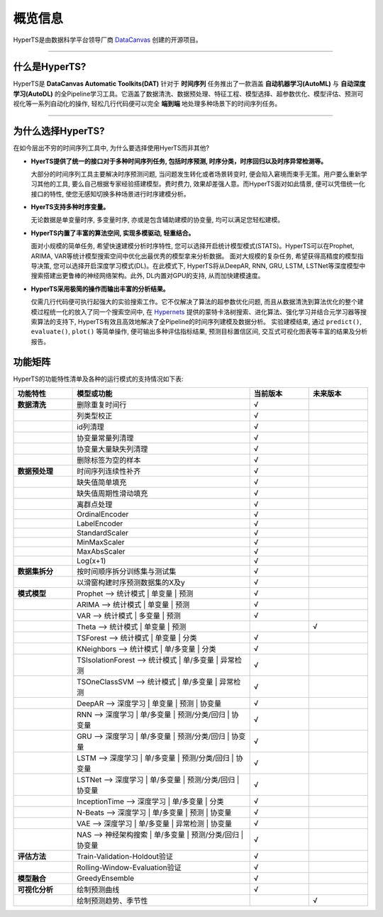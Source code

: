概览信息
########

HyperTS是由数据科学平台领导厂商 `DataCanvas <https://www.datacanvas.com>`_ 创建的开源项目。

------------------

什么是HyperTS?
===============
HyperTS是 **DataCanvas Automatic Toolkits(DAT)** 针对于 **时间序列** 任务推出了一款涵盖 **自动机器学习(AutoML)** 与 **自动深度学习(AutoDL)** 的全Pipeline学习工具。它涵盖了数据清洗、数据预处理、特征工程、模型选择、超参数优化、模型评估、预测可视化等一系列自动化的操作, 轻松几行代码便可以完全 **端到端** 地处理多种场景下的时间序列任务。

---------------

为什么选择HyperTS?
==================

在如今层出不穷的时间序列工具中, 为什么要选择使用HyerTS而非其他?

- **HyerTS提供了统一的接口对于多种时间序列任务, 包括时序预测, 时序分类，时序回归以及时序异常检测等。**
  
  大部分的时间序列工具主要解决时序预测问题, 当问题发生转化或者场景转变时, 便会陷入窘境而束手无策。用户要么重新学习其他的工具, 要么自己根据专家经验搭建模型。费时费力, 效果却差强人意。而HyperTS面对如此情景, 便可以凭借统一化接口的特性, 使您无感知切换多种场景进行时序建模分析。

- **HyerTS支持多种时序变量。**
  
  无论数据是单变量时序, 多变量时序, 亦或是包含辅助建模的协变量, 均可以满足您轻松建模。

- **HyperTS内置了丰富的算法空间, 实现多模驱动, 轻重结合。**
  
  面对小规模的简单任务, 希望快速建模分析时序特性, 您可以选择开启统计模型模式(STATS)。HyperTS可以在Prophet, ARIMA, VAR等统计模型搜索空间中优化出最优秀的模型拿来分析数据。
  面对大规模的复杂任务, 希望获得高精度的模型指导决策, 您可以选择开启深度学习模式(DL)。在此模式下, HyperTS将从DeepAR, RNN, GRU, LSTM, LSTNet等深度模型中搜索搭建出更鲁棒的神经网络架构。此外, DL内置对GPU的支持, 从而加快建模速度。

- **HyperTS采用极简的操作而输出丰富的分析结果。**
  
  仅需几行代码便可执行起强大的实验搜索工作。它不仅解决了算法的超参数优化问题, 而且从数据清洗到算法优化的整个建模过程统一化的放入了同一个搜索空间中, 在 `Hypernets <https://github.com/DataCanvasIO/Hypernets>`_ 提供的蒙特卡洛树搜索、进化算法、强化学习并结合元学习器等搜索算法的支持下, HyperTS有效且高效地解决了全Pipeline的时间序列建模及数据分析。
  实验建模结束, 通过 ``predict()``, ``evaluate()``, ``plot()`` 等简单操作, 便可输出多种评估指标结果, 预测目标置信区间, 交互式可视化图表等丰富的结果及分析报告。 

  
功能矩阵
========

HyperTS的功能特性清单及各种的运行模式的支持情况如下表:

.. csv-table:: 
   :stub-columns: 1
   :header: 功能特性, 模型或功能, 当前版本, 未来版本
   :widths: 5, 15, 5, 5
   
   数据清洗, 删除重复时间行, √
   , 列类型校正, √
   , id列清理, √ 
   , 协变量常量列清理, √
   , 协变量大量缺失列清理, √
   , 删除标签为空的样本, √
   数据预处理, 时间序列连续性补齐, √
   , 缺失值简单填充, √
   , 缺失值周期性滑动填充, √
   , 离群点处理, √
   , OrdinalEncoder, √
   , LabelEncoder, √
   , StandardScaler, √
   , MinMaxScaler, √
   , MaxAbsScaler, √
   , Log(x+1), √
   数据集拆分, 按时间顺序拆分训练集与测试集, √
   , 以滑窗构建时序预测数据集的X及y, √
   模式模型, Prophet —> 统计模式 | 单变量 | 预测, √
   , ARIMA —> 统计模式 | 单变量 | 预测, √
   , VAR —> 统计模式 | 多变量 | 预测, √
   , Theta —> 统计模式 | 单变量 | 预测, , √
   , TSForest —> 统计模式 | 单变量 | 分类, √
   , KNeighbors —> 统计模式 | 单/多变量 | 分类, √
   , TSIsolationForest —> 统计模式 | 单/多变量 | 异常检测, √
   , TSOneClassSVM —> 统计模式 | 单/多变量 | 异常检测, √
   , DeepAR —> 深度学习 | 单变量 | 预测 | 协变量, √
   , RNN —> 深度学习 | 单/多变量 | 预测/分类/回归 | 协变量, √
   , GRU —> 深度学习 | 单/多变量 | 预测/分类/回归 | 协变量, √
   , LSTM —> 深度学习 | 单/多变量 | 预测/分类/回归 | 协变量, √
   , LSTNet —> 深度学习 | 单/多变量 | 预测/分类/回归 | 协变量, √
   , InceptionTime —> 深度学习 | 单/多变量 | 分类 , √
   , N-Beats —> 深度学习 | 单/多变量 | 预测 | 协变量, √
   , VAE —> 深度学习 | 单/多变量 | 异常检测 | 协变量, √
   , NAS —> 神经架构搜索 | 单/多变量 | 预测/分类/回归 | 协变量, √
   评估方法, Train-Validation-Holdout验证, √
   , Rolling-Window-Evaluation验证, √
   模型融合, GreedyEnsemble, √
   可视化分析, 绘制预测曲线, √
   , 绘制预测趋势、季节性, , √
